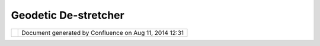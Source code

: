 Geodetic De-stretcher
#####################

+-----------------------------------+-----------------------------------+-----------------------------------+
| uDig : Geodetic De-Stretcher      |
| This page last changed on Jun 23, |
| 2010 by jgarnett.                 |
| When using the geodetic           |
| (lat/long) spatial format,        |
| working in northern or southern   |
| latitudes causes a horizontal     |
| stretch to occur. Visually this   |
| looks like the items are viewed   |
| at an angle. To compensate for    |
| the latitude, the geodetic        |
| "de-stretcher" would determine    |
| the center latitude of the        |
| display, and calculate what is    |
| required to maintain a 1:1        |
| horizontal to vertical pixel      |
| ratio.                            |
+-----------------------------------+-----------------------------------+-----------------------------------+

+------------+----------------------------------------------------------+
| |image1|   | Document generated by Confluence on Aug 11, 2014 12:31   |
+------------+----------------------------------------------------------+

.. |image0| image:: images/border/spacer.gif
.. |image1| image:: images/border/spacer.gif
